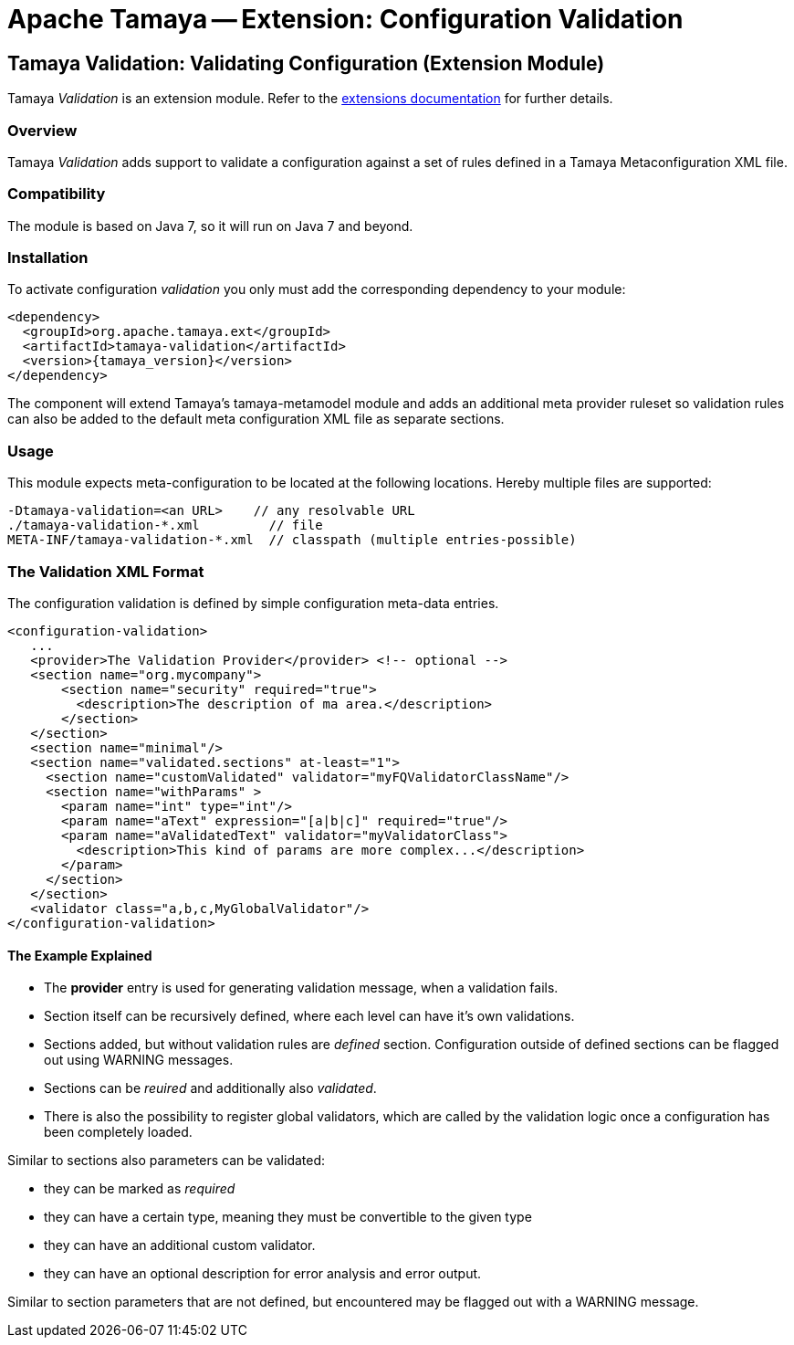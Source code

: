 :jbake-type: page
:jbake-status: published

= Apache Tamaya -- Extension: Configuration Validation

toc::[]


[[Validation]]
== Tamaya Validation: Validating Configuration (Extension Module)

Tamaya _Validation_ is an extension module. Refer to the link:../extensions.html[extensions documentation] for further details.


=== Overview

Tamaya _Validation_ adds support to validate a configuration against a set of rules
defined in a Tamaya Metaconfiguration XML file.


=== Compatibility

The module is based on Java 7, so it will run on Java 7 and beyond.


=== Installation

To activate configuration _validation_ you only must add the corresponding dependency to your module:

[source, xml]
-----------------------------------------------
<dependency>
  <groupId>org.apache.tamaya.ext</groupId>
  <artifactId>tamaya-validation</artifactId>
  <version>{tamaya_version}</version>
</dependency>
-----------------------------------------------

The component will extend Tamaya's +tamaya-metamodel+ module and adds an additional meta provider ruleset
so validation rules can also be added to the default meta configuration XML file as separate sections.


=== Usage

This module expects meta-configuration to be located at the following locations. Hereby multiple files
are supported:

[source, text]
-----------------------------------------------
-Dtamaya-validation=<an URL>    // any resolvable URL
./tamaya-validation-*.xml         // file
META-INF/tamaya-validation-*.xml  // classpath (multiple entries-possible)
-----------------------------------------------


=== The Validation XML Format

The configuration validation is defined by simple configuration meta-data entries.

[source, xml]
-----------------------------------------------
<configuration-validation>
   ...
   <provider>The Validation Provider</provider> <!-- optional -->
   <section name="org.mycompany">
       <section name="security" required="true">
         <description>The description of ma area.</description>
       </section>
   </section>
   <section name="minimal"/>
   <section name="validated.sections" at-least="1">
     <section name="customValidated" validator="myFQValidatorClassName"/>
     <section name="withParams" >
       <param name="int" type="int"/>
       <param name="aText" expression="[a|b|c]" required="true"/>
       <param name="aValidatedText" validator="myValidatorClass">
         <description>This kind of params are more complex...</description>
       </param>
     </section>
   </section>
   <validator class="a,b,c,MyGlobalValidator"/>
</configuration-validation>
-----------------------------------------------


==== The Example Explained

* The *provider* entry is used for generating validation message, when a validation fails.
* Section itself can be recursively defined, where each level can have it's own validations.
* Sections added, but without validation rules are _defined_ section. Configuration outside of
  defined sections can be flagged out using WARNING messages.
* Sections can be _reuired_ and additionally also _validated_.
* There is also the possibility to register global validators, which are called by the validation
  logic once a configuration has been completely loaded.

Similar to sections also parameters can be validated:

* they can be marked as _required_
* they can have a certain type, meaning they must be convertible to the given type
* they can have an additional custom validator.
* they can have an optional description for error analysis and error output.

Similar to section parameters that are not defined, but encountered may be flagged out with
a WARNING message.
